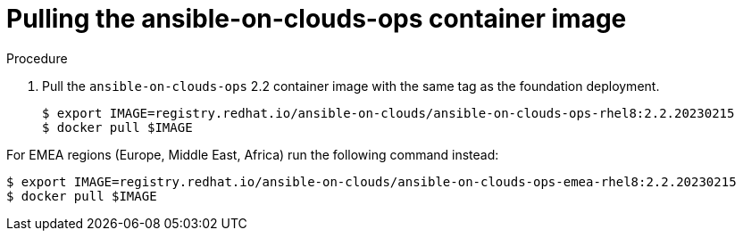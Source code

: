 [id="proc-aws-from-stack-pull-container-image"]

= Pulling the ansible-on-clouds-ops container image

.Procedure
. Pull the `ansible-on-clouds-ops` 2.2 container image with the same tag as the foundation deployment.
+
[literal, options="nowrap" subs="+quotes,attributes"]
----
$ export IMAGE=registry.redhat.io/ansible-on-clouds/ansible-on-clouds-ops-rhel8:2.2.20230215
$ docker pull $IMAGE
----

For EMEA regions (Europe, Middle East, Africa) run the following command instead:

[source, bash]
----
$ export IMAGE=registry.redhat.io/ansible-on-clouds/ansible-on-clouds-ops-emea-rhel8:2.2.20230215
$ docker pull $IMAGE
----